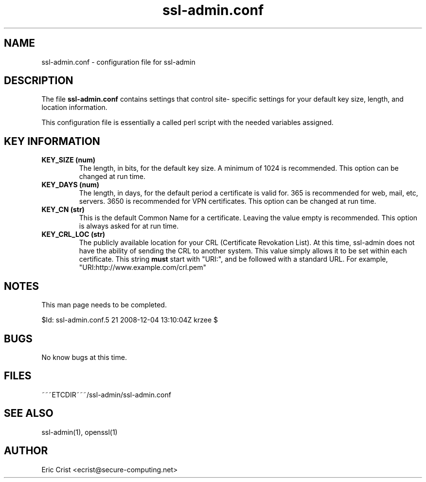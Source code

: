 .TH ssl\-admin.conf 5
.SH NAME
ssl-admin.conf \- configuration file for ssl-admin

.SH DESCRIPTION
The file \fB ssl-admin.conf\fR contains settings that control site-
specific settings for your default key size, length, and location
information.

This configuration file is essentially a called perl script with the
needed variables assigned.

.SH KEY INFORMATION
.TP 
.B KEY_SIZE (num)
The length, in bits, for the default key size. A minimum of 1024 is
recommended.  This option can be changed at run time.
.TP
.B KEY_DAYS (num)
The length, in days, for the default period a certificate is valid for.
365 is recommended for web, mail, etc, servers.  3650 is recommended for
VPN certificates.  This option can be changed at run time.
.TP
.B KEY_CN (str)
This is the default Common Name for a certificate.  Leaving the value
empty is recommended.  This option is always asked for at run time.
.TP
.B KEY_CRL_LOC (str)
The publicly available location for your CRL (Certificate Revokation 
List).  At this time, ssl-admin does not have the ability of sending the
CRL to another system.  This value simply allows it to be set within
each certificate.
This string \fBmust\fR start with "URI:", and be followed with a standard
URL. For example, "URI:http://www.example.com/crl.pem"

.SH NOTES
This man page needs to be completed.

$Id: ssl-admin.conf.5 21 2008-12-04 13:10:04Z krzee $
.SH BUGS
No know bugs at this time.

.SH FILES
.T4
~~~ETCDIR~~~/ssl-admin/ssl-admin.conf

.SH "SEE ALSO"
ssl-admin(1), openssl(1)

.SH AUTHOR
Eric Crist <ecrist@secure-computing.net>
